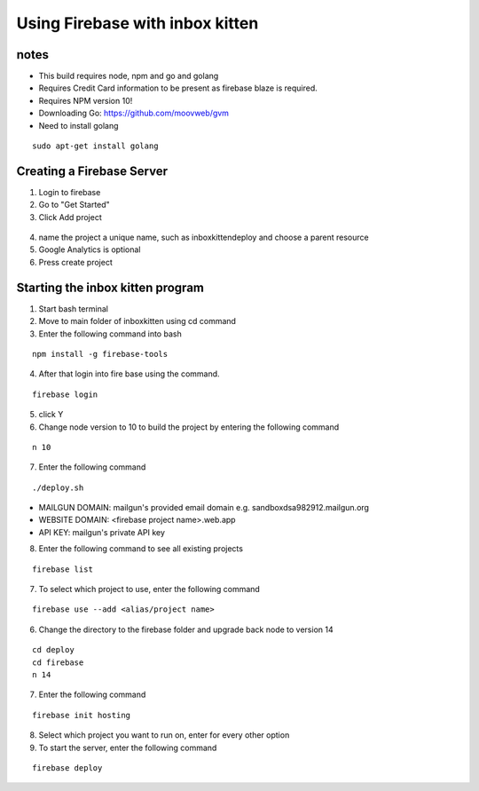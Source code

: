 .. _FBserverSetUp:

Using Firebase with inbox kitten
================================

notes
-----
- This build requires node, npm and go and golang
- Requires Credit Card information to be present as firebase blaze is required.
- Requires NPM version 10!
- Downloading Go: https://github.com/moovweb/gvm
- Need to install golang
::

    sudo apt-get install golang

Creating a Firebase Server
--------------------------
1. Login to firebase
2. Go to "Get Started"
3. Click Add project

.. figure:: /images/AddProject.JPG
   :class: with-border
   :alt: Add Project
   :align: center
   :scale: 80 %

4. name the project a unique name, such as inboxkittendeploy and choose a parent resource
5. Google Analytics is optional
6. Press create project

Starting the inbox kitten program
---------------------------------
1. Start bash terminal
2. Move to main folder of inboxkitten using cd command
3. Enter the following command into bash

::
    
    npm install -g firebase-tools

4. After that login into fire base using the command.

::
    
    firebase login

5. click Y

6. Change node version to 10 to build the project by entering the following command

::

    n 10

7. Enter the following command

::

    ./deploy.sh

- MAILGUN DOMAIN: mailgun's provided email domain e.g. sandboxdsa982912.mailgun.org
- WEBSITE DOMAIN: <firebase project name>.web.app
- API KEY: mailgun's private API key

8. Enter the following command to see all existing projects

::

    firebase list


7. To select which project to use, enter the following command

::

    firebase use --add <alias/project name>

6. Change the directory to the firebase folder and upgrade back node to version 14

::

    cd deploy
    cd firebase
    n 14

7. Enter the following command

::

    firebase init hosting

8. Select which project you want to run on, enter for every other option

9. To start the server, enter the following command

::

    firebase deploy

